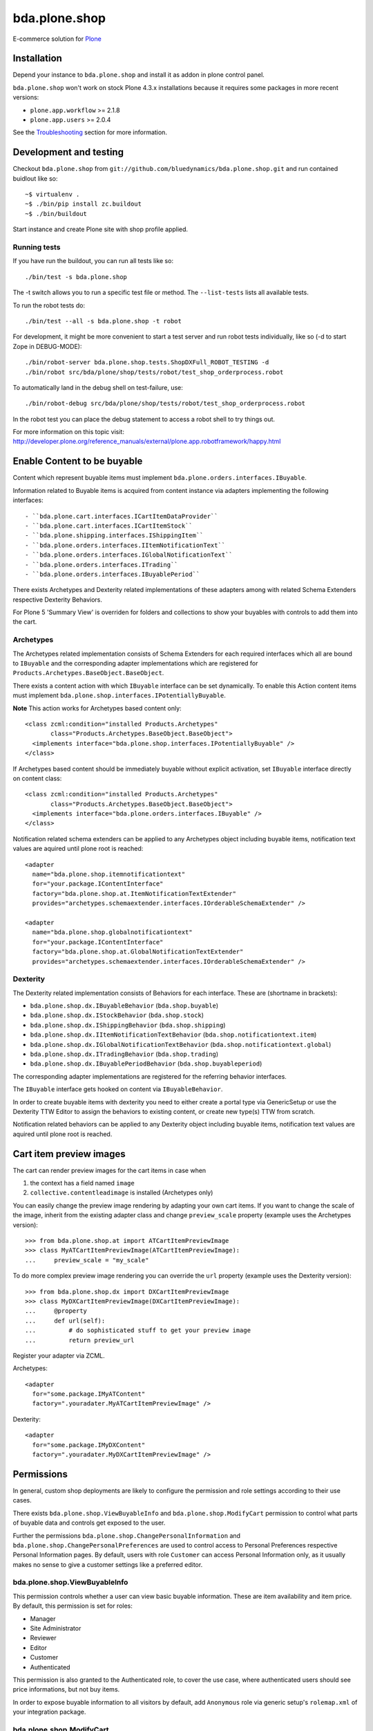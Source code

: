 ==============
bda.plone.shop
==============

E-commerce solution for `Plone <http://plone.com>`_

.. image:: https://travis-ci.org/bluedynamics/bda.plone.shop.svg?branch=master
    :target: https://travis-ci.org/bluedynamics/bda.plone.shop

.. image:: https://black.readthedocs.io/en/stable/_static/pypi.svg
    :target: https://pypi.org/project/black/


Installation
============

Depend your instance to ``bda.plone.shop`` and install it as addon in plone
control panel.

``bda.plone.shop`` won't work on stock Plone 4.3.x installations because it
requires some packages in more recent versions:

* ``plone.app.workflow`` >= 2.1.8

* ``plone.app.users`` >= 2.0.4

See the Troubleshooting_ section for more information.


Development and testing
=======================

Checkout ``bda.plone.shop`` from
``git://github.com/bluedynamics/bda.plone.shop.git`` and run contained buidlout
like so::

    ~$ virtualenv .
    ~$ ./bin/pip install zc.buildout
    ~$ ./bin/buildout

Start instance and create Plone site with shop profile applied.


Running tests
-------------

If you have run the buildout, you can run all tests like so::

    ./bin/test -s bda.plone.shop

The -t switch allows you to run a specific test file or method. The
``--list-tests`` lists all available tests.

To run the robot tests do::

    ./bin/test --all -s bda.plone.shop -t robot

For development, it might be more convenient to start a test server and run
robot tests individually, like so (-d to start Zope in DEBUG-MODE)::

    ./bin/robot-server bda.plone.shop.tests.ShopDXFull_ROBOT_TESTING -d
    ./bin/robot src/bda/plone/shop/tests/robot/test_shop_orderprocess.robot

To automatically land in the debug shell on test-failure, use::

    ./bin/robot-debug src/bda/plone/shop/tests/robot/test_shop_orderprocess.robot

In the robot test you can place the debug statement to access a robot shell to
try things out.

For more information on this topic visit:
http://developer.plone.org/reference_manuals/external/plone.app.robotframework/happy.html


Enable Content to be buyable
============================

Content which represent buyable items must implement
``bda.plone.orders.interfaces.IBuyable``.

Information related to Buyable items is acquired from content instance via
adapters implementing the following interfaces::

- ``bda.plone.cart.interfaces.ICartItemDataProvider``
- ``bda.plone.cart.interfaces.ICartItemStock``
- ``bda.plone.shipping.interfaces.IShippingItem``
- ``bda.plone.orders.interfaces.IItemNotificationText``
- ``bda.plone.orders.interfaces.IGlobalNotificationText``
- ``bda.plone.orders.interfaces.ITrading``
- ``bda.plone.orders.interfaces.IBuyablePeriod``

There exists Archetypes and Dexterity related implementations of these
adapters among with related Schema Extenders respective Dexterity Behaviors.

For Plone 5 'Summary View' is overriden for folders and collections to show your buyables with controls to add them into the cart.


Archetypes
----------

The Archetypes related implementation consists of Schema Extenders for each
required interfaces which all are bound to ``IBuyable`` and the corresponding
adapter implementations which are registered for
``Products.Archetypes.BaseObject.BaseObject``.

There exists a content action with which ``IBuyable`` interface can be set
dynamically. To enable this Action content items must implement
``bda.plone.shop.interfaces.IPotentiallyBuyable``.

**Note** This action works for Archetypes based content only::

    <class zcml:condition="installed Products.Archetypes"
           class="Products.Archetypes.BaseObject.BaseObject">
      <implements interface="bda.plone.shop.interfaces.IPotentiallyBuyable" />
    </class>

If Archetypes based content should be immediately buyable without explicit
activation, set ``IBuyable`` interface directly on content class::

    <class zcml:condition="installed Products.Archetypes"
           class="Products.Archetypes.BaseObject.BaseObject">
      <implements interface="bda.plone.orders.interfaces.IBuyable" />
    </class>

Notification related schema extenders can be applied to any Archetypes object
including buyable items, notification text values are aquired until plone root
is reached::

    <adapter
      name="bda.plone.shop.itemnotificationtext"
      for="your.package.IContentInterface"
      factory="bda.plone.shop.at.ItemNotificationTextExtender"
      provides="archetypes.schemaextender.interfaces.IOrderableSchemaExtender" />

    <adapter
      name="bda.plone.shop.globalnotificationtext"
      for="your.package.IContentInterface"
      factory="bda.plone.shop.at.GlobalNotificationTextExtender"
      provides="archetypes.schemaextender.interfaces.IOrderableSchemaExtender" />


Dexterity
---------

The Dexterity related implementation consists of Behaviors for each interface.
These are (shortname in brackets):

- ``bda.plone.shop.dx.IBuyableBehavior`` (``bda.shop.buyable``)
- ``bda.plone.shop.dx.IStockBehavior`` (``bda.shop.stock``)
- ``bda.plone.shop.dx.IShippingBehavior`` (``bda.shop.shipping``)
- ``bda.plone.shop.dx.IItemNotificationTextBehavior`` (``bda.shop.notificationtext.item``)
- ``bda.plone.shop.dx.IGlobalNotificationTextBehavior`` (``bda.shop.notificationtext.global``)
- ``bda.plone.shop.dx.ITradingBehavior`` (``bda.shop.trading``)
- ``bda.plone.shop.dx.IBuyablePeriodBehavior`` (``bda.shop.buyableperiod``)

The corresponding adapter implementations are registered for the referring
behavior interfaces.

The ``IBuyable`` interface gets hooked on content via ``IBuyableBehavior``.

In order to create buyable items with dexterity you need to either create a
portal type via GenericSetup or use the Dexterity TTW Editor to assign the
behaviors to existing content, or create new type(s) TTW from scratch.

Notification related behaviors can be applied to any Dexterity object including
buyable items, notification text values are aquired until plone root is
reached.


Cart item preview images
========================

The cart can render preview images for the cart items in case when

1. the context has a field named ``image``
2. ``collective.contentleadimage`` is installed (Archetypes only)

You can easily change the preview image rendering by adapting your own cart
items. If you want to change the scale of the image, inherit from the existing
adapter class and change ``preview_scale`` property (example uses the
Archetypes version)::

    >>> from bda.plone.shop.at import ATCartItemPreviewImage
    >>> class MyATCartItemPreviewImage(ATCartItemPreviewImage):
    ...     preview_scale = "my_scale"

To do more complex preview image rendering you can override the ``url``
property (example uses the Dexterity version)::

    >>> from bda.plone.shop.dx import DXCartItemPreviewImage
    >>> class MyDXCartItemPreviewImage(DXCartItemPreviewImage):
    ...     @property
    ...     def url(self):
    ...         # do sophisticated stuff to get your preview image
    ...         return preview_url

Register your adapter via ZCML.

Archetypes::

    <adapter
      for="some.package.IMyATContent"
      factory=".youradater.MyATCartItemPreviewImage" />

Dexterity::

    <adapter
      for="some.package.IMyDXContent"
      factory=".youradater.MyDXCartItemPreviewImage" />


Permissions
===========

In general, custom shop deployments are likely to configure the permission and
role settings according to their use cases.

There exists ``bda.plone.shop.ViewBuyableInfo`` and
``bda.plone.shop.ModifyCart`` permission to control what parts of buyable data
and controls get exposed to the user.

Further the permissions ``bda.plone.shop.ChangePersonalInformation`` and
``bda.plone.shop.ChangePersonalPreferences`` are used to control access to
Personal Preferences respective Personal Information pages. By default,
users with role ``Customer`` can access Personal Information only, as it
usually makes no sense to give a customer settings like a preferred editor.


bda.plone.shop.ViewBuyableInfo
------------------------------

This permission controls whether a user can view basic buyable information.
These are item availability and item price. By default, this permission is set
for roles:

* Manager
* Site Administrator
* Reviewer
* Editor
* Customer
* Authenticated

This permission is also granted to the Authenticated role, to cover the use
case, where authenticated users should see price informations, but not buy
items.

In order to expose buyable information to all visitors by default,
add ``Anonymous`` role via generic setup's ``rolemap.xml`` of your
integration package.


bda.plone.shop.ModifyCart
-------------------------

This permission controls whether a user can actually add or update this item to
shopping cart. By default, this permission is set for roles:

* Manager
* Site Administrator
* Customer

In order to enable non-customers or anonymous users to mofify the cart, edit
``rolemap.xml`` in your integration package as needed. Be aware that the shop
is basically designed that anonymous users can buy items, but orders related
features like viewing own orders are bound to ``Customer`` role.


Customizing the shop
====================

We know that every web-shop has different needs. This is why ``bda.plone.shop``
has been designed with maximum flexibility in mind.

In general, ``bda.plone.shop`` is customized by either changing settings
in the (always growing) control-panel, or by patching variables/classes.

Integrators might want to add a ``patchShop`` method to the ``initialize``
method of a Zope2 package::

    def initialize(context):
        """Initializer called when used as a Zope 2 product.
        """
        patchShop()

...and make sure it's called at startup time using the zcml::

    <configure
      xmlns="http://namespaces.zope.org/zope"
      xmlns:five="http://namespaces.zope.org/five">

      <five:registerPackage package="." initialize=".initialize" />

    </configure>

In ``patchShop`` you typically import constants from ``bda.plone.shop``
related packages and redefine them.::

    def patchShop():
        from bda.plone import cart
        cart.CURRENCY_LITERALS['EUR'] = u'€'

Please see `bda.plone.checkout`_ or `bda.plone.order`_ for information
how to customize the checkout form or the notification emails
respectively.

.. _`bda.plone.checkout`: https://github.com/bluedynamics/bda.plone.checkout

.. _`bda.plone.order`: https://github.com/bluedynamics/bda.plone.order


Troubleshooting
===============

If you're missing widgets in the ``@@item_discount`` form (eg. the Autocomplete
for users or groups), you might want to reinstall (or re-run the GS import
steps) of the ``yafowil.plone`` (see its README__ for more information).

.. __: https://github.com/bluedynamics/yafowil.plone

If the autocomplete widget (in ``@@item_discount``) is not working you can try
to disable
``++resource++yafowil.widget.autocomplete/jquery-ui-1.8.18.autocomplete.min.js``
in ``portal_javascripts``.

In case you're having trouble with the forms, check if you're having
recent versions of ``yafowil`` >= 2.1 and yafowil related packages.


Create translations
===================

::

    $ cd src/bda/plone/shop/
    $ ./i18n.sh


Backward incompatible changes
=============================

1.0a1
-----

* ``bda.plone.shop: Buy Items`` permission has been renamed to
  ``bda.plone.shop: Modify Cart``. If you have custom ``rolemap.xml`` in your
  GS profiles using this permission, or you use this permission somewhere in
  your code, you need to update your customizations.


Upgrade to Plone 5
==================

If you upgrade to Plone 5, you have to run the upgrade step ``Remove old JS and CSS resources for Plone 5`` manually to remove the old registration of resources.


Contributors
============

We'd be happy to see many forks and pull-requests to make this program even better.
Professional support is offered by the maintainers and some of the authors.

Maintainers
-----------

- Robert Niederreiter
- Peter Holzer
- Jens Klein

Contact: `dev@bluedynamics.com <mailto:dev@bluedynamics.com>`_


Authors
-------

- Robert Niederreiter (initial Author)
- Peter Holzer
- Peter Mathis
- Harald Frießnegger
- Espen Moe-Nilssen
- Johannes Raggam
- Jure Cerjak
- Benjamin Stefaner
- Jens Klein
